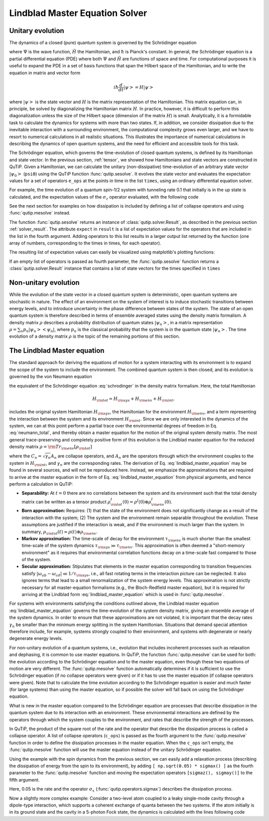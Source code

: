 .. _master:

*********************************
Lindblad Master Equation Solver
*********************************

.. _master-unitary:

Unitary evolution
====================
The dynamics of a closed (pure) quantum system is governed by the Schrödinger equation

.. math::
   :label: schrodinger

	i\hbar\frac{\partial}{\partial t}\Psi = \hat H \Psi,

where :math:`\Psi` is the wave function, :math:`\hat H` the Hamiltonian, and :math:`\hbar` is Planck's constant. In general, the Schrödinger equation is a partial differential equation (PDE) where both :math:`\Psi` and :math:`\hat H` are functions of space and time. For computational purposes it is useful to expand the PDE in a set of basis functions that span the Hilbert space of the Hamiltonian, and to write the equation in matrix and vector form

.. math::

   i\hbar\frac{d}{dt}\left|\psi\right> = H \left|\psi\right>

where :math:`\left|\psi\right>` is the state vector and :math:`H` is the matrix representation of the Hamiltonian. This matrix equation can, in principle, be solved by diagonalizing the Hamiltonian matrix :math:`H`. In practice, however, it is difficult to perform this diagonalization unless the size of the Hilbert space (dimension of the matrix :math:`H`) is small. Analytically, it is a formidable task to calculate the dynamics for systems with more than two states. If, in addition, we consider dissipation due to the inevitable interaction with a surrounding environment, the computational complexity grows even larger, and we have to resort to numerical calculations in all realistic situations. This illustrates the importance of numerical calculations in describing the dynamics of open quantum systems, and the need for efficient and accessible tools for this task.

The Schrödinger equation, which governs the time-evolution of closed quantum systems, is defined by its Hamiltonian and state vector. In the previous section, :ref:`tensor`, we showed how Hamiltonians and state vectors are constructed in QuTiP. Given a Hamiltonian, we can calculate the unitary (non-dissipative) time-evolution of an arbitrary state vector :math:`\left|\psi_0\right>` (``psi0``) using the QuTiP function :func:`qutip.sesolve`. It evolves the state vector and evaluates the expectation values for a set of operators ``e_ops`` at the points in time in the list ``times``, using an ordinary differential equation solver.

For example, the time evolution of a quantum spin-1/2 system with tunneling rate 0.1 that initially is in the up state is calculated, and the  expectation values of the :math:`\sigma_z` operator evaluated, with the following code

.. plot::
    :context:

    >>> H = 2*np.pi * 0.1 * sigmax()
    >>> psi0 = basis(2, 0)
    >>> times = np.linspace(0.0, 10.0, 20)
    >>> result = sesolve(H, psi0, times, [sigmaz()])


See the next section for examples on how dissipation is included by defining a list of collapse operators and using :func:`qutip.mesolve` instead.

The function :func:`qutip.sesolve` returns an instance of :class:`qutip.solver.Result`, as described in the previous section :ref:`solver_result`. The attribute ``expect`` in ``result`` is a list of expectation values for the operators that are included in the list in the fourth argument. Adding operators to this list results in a larger output list returned by the function (one array of numbers, corresponding to the times in times, for each operator).

.. plot::
    :context:

    >>> result = sesolve(H, psi0, times, [sigmaz(), sigmay()])
    >>> result.expect # doctest: +NORMALIZE_WHITESPACE
    [array([ 1.        ,  0.78914057,  0.24548559, -0.40169513, -0.8794735 ,
        -0.98636142, -0.67728219, -0.08258023,  0.54694721,  0.94581685,
         0.94581769,  0.54694945, -0.08257765, -0.67728015, -0.98636097,
        -0.87947476, -0.40169736,  0.24548326,  0.78913896,  1.        ]),
     array([ 0.00000000e+00, -6.14212640e-01, -9.69400240e-01, -9.15773457e-01,
            -4.75947849e-01,  1.64593874e-01,  7.35723339e-01,  9.96584419e-01,
             8.37167094e-01,  3.24700624e-01, -3.24698160e-01, -8.37165632e-01,
            -9.96584633e-01, -7.35725221e-01, -1.64596567e-01,  4.75945525e-01,
             9.15772479e-01,  9.69400830e-01,  6.14214701e-01,  2.77159958e-06])]

The resulting list of expectation values can easily be visualized using matplotlib's plotting functions:

.. plot::
    :context:

    >>> H = 2*np.pi * 0.1 * sigmax()
    >>> psi0 = basis(2, 0)
    >>> times = np.linspace(0.0, 10.0, 100)
    >>> result = sesolve(H, psi0, times, [sigmaz(), sigmay()])
    >>> fig, ax = plt.subplots()
    >>> ax.plot(result.times, result.expect[0]) # doctest: +SKIP
    >>> ax.plot(result.times, result.expect[1]) # doctest: +SKIP
    >>> ax.set_xlabel('Time') # doctest: +SKIP
    >>> ax.set_ylabel('Expectation values') # doctest: +SKIP
    >>> ax.legend(("Sigma-Z", "Sigma-Y")) # doctest: +SKIP
    >>> plt.show() # doctest: +SKIP

If an empty list of operators is passed as fourth parameter, the :func:`qutip.sesolve` function returns a :class:`qutip.solver.Result` instance that contains a list of state vectors for the times specified in ``times``

.. plot::
    :context: close-figs

    >>> times = [0.0, 1.0]
    >>> result = sesolve(H, psi0, times, [])
    >>> result.states # doctest: +NORMALIZE_WHITESPACE
    [Quantum object: dims = [[2], [1]], shape = (2, 1), type = ket
     Qobj data =
     [[1.]
      [0.]], Quantum object: dims = [[2], [1]], shape = (2, 1), type = ket
     Qobj data =
     [[0.80901699+0.j        ]
      [0.        -0.58778526j]]]

.. _master-nonunitary:

Non-unitary evolution
=======================

While the evolution of the state vector in a closed quantum system is deterministic, open quantum systems are stochastic in nature. The effect of an environment on the system of interest is to induce stochastic transitions between energy levels, and to introduce uncertainty in the phase difference between states of the system. The state of an open quantum system is therefore described in terms of ensemble averaged states using the density matrix formalism. A density matrix :math:`\rho` describes a probability distribution of quantum states :math:`\left|\psi_n\right>`, in a matrix representation :math:`\rho = \sum_n p_n \left|\psi_n\right>\left<\psi_n\right|`, where :math:`p_n` is the classical probability that the system is in the quantum state :math:`\left|\psi_n\right>`. The time evolution of a density matrix :math:`\rho` is the topic of the remaining portions of this section.

.. _master-master:

The Lindblad Master equation
=============================

The standard approach for deriving the equations of motion for a system interacting with its environment is to expand the scope of the system to include the environment. The combined quantum system is then closed, and its evolution is governed by the von Neumann equation

.. math::
   :label: neumann_total

   \dot \rho_{\rm tot}(t) = -\frac{i}{\hbar}[H_{\rm tot}, \rho_{\rm tot}(t)],

the equivalent of the Schrödinger equation :eq:`schrodinger` in the density matrix formalism. Here, the total Hamiltonian

.. math::

 	H_{\rm tot} = H_{\rm sys} + H_{\rm env} + H_{\rm int},

includes the original system Hamiltonian :math:`H_{\rm sys}`, the Hamiltonian for the environment :math:`H_{\rm env}`, and a term representing the interaction between the system and its environment :math:`H_{\rm int}`. Since we are only interested in the dynamics of the system, we can at this point perform a partial trace over the environmental degrees of freedom in Eq. :eq:`neumann_total`, and thereby obtain a master equation for the motion of the original system density matrix. The most general trace-preserving and completely positive form of this evolution is the Lindblad master equation for the reduced density matrix :math:`\rho = {\rm Tr}_{\rm env}[\rho_{\rm tot}]`

.. math::
	:label: lindblad_master_equation

	\dot\rho(t)=-\frac{i}{\hbar}[H(t),\rho(t)]+\sum_n \frac{1}{2} \left[2 C_n \rho(t) C_n^\dagger - \rho(t) C_n^\dagger C_n - C_n^\dagger C_n \rho(t)\right]

where the :math:`C_n = \sqrt{\gamma_n} A_n` are collapse operators, and :math:`A_n` are the operators through which the environment couples to the system in :math:`H_{\rm int}`, and :math:`\gamma_n` are the corresponding rates.  The derivation of Eq. :eq:`lindblad_master_equation` may be found in several sources, and will not be reproduced here.  Instead, we emphasize the approximations that are required to arrive at the master equation in the form of Eq. :eq:`lindblad_master_equation` from physical arguments, and hence perform a calculation in QuTiP:

- **Separability:** At :math:`t=0` there are no correlations between the system and its environment such that the total density matrix can be written as a tensor product :math:`\rho^I_{\rm tot}(0) = \rho^I(0) \otimes \rho^I_{\rm env}(0)`.

- **Born approximation:** Requires: (1) that the state of the environment does not significantly change as a result of the interaction with the system;  (2) The system and the environment remain separable throughout the evolution. These assumptions are justified if the interaction is weak, and if the environment is much larger than the system. In summary, :math:`\rho_{\rm tot}(t) \approx \rho(t)\otimes\rho_{\rm env}`.

- **Markov approximation:** The time-scale of decay for the environment :math:`\tau_{\rm env}` is much shorter than the smallest time-scale of the system dynamics :math:`\tau_{\rm sys} \gg \tau_{\rm env}`. This approximation is often deemed a "short-memory environment" as it requires that environmental correlation functions decay on a time-scale fast compared to those of the system.

- **Secular approximation:** Stipulates that elements in the master equation corresponding to transition frequencies satisfy :math:`|\omega_{ab}-\omega_{cd}| \ll 1/\tau_{\rm sys}`, i.e., all fast rotating terms in the interaction picture can be neglected. It also ignores terms that lead to a small renormalization of the system energy levels. This approximation is not strictly necessary for all master-equation formalisms (e.g., the Bloch-Redfield master equation), but it is required for arriving at the Lindblad form :eq:`lindblad_master_equation` which is used in :func:`qutip.mesolve`.


For systems with environments satisfying the conditions outlined above, the Lindblad master equation :eq:`lindblad_master_equation` governs the time-evolution of the system density matrix, giving an ensemble average of the system dynamics. In order to ensure that these approximations are not violated, it is important that the decay rates :math:`\gamma_n` be smaller than the minimum energy splitting in the system Hamiltonian. Situations that demand special attention therefore include, for example, systems strongly coupled to their environment, and systems with degenerate or nearly degenerate energy levels.


For non-unitary evolution of a quantum systems, i.e., evolution that includes
incoherent processes such as relaxation and dephasing, it is common to use
master equations. In QuTiP, the function :func:`qutip.mesolve` can be used for both:
the evolution according to the Schrödinger equation and to the master equation,
even though these two equations of motion are very different. The :func:`qutip.mesolve`
function automatically determines if it is sufficient to use the Schrödinger
equation (if no collapse operators were given) or if it has to use the
master equation (if collapse operators were given). Note that to calculate
the time evolution according to the Schrödinger equation is easier and much
faster (for large systems) than using the master equation, so if possible the
solver will fall back on using the Schrödinger equation.

What is new in the master equation compared to the Schrödinger equation are
processes that describe dissipation in the quantum system due to its interaction
with an environment. These environmental interactions are defined by the
operators through which the system couples to the environment, and rates that
describe the strength of the processes.

In QuTiP, the product of the square root of the rate and the operator that
describe the dissipation process is called a collapse operator. A list of
collapse operators (``c_ops``) is passed as the fourth argument to the
:func:`qutip.mesolve` function in order to define the dissipation processes in the master
equation. When the ``c_ops`` isn't empty, the :func:`qutip.mesolve` function will use
the master equation instead of the unitary Schrödinger equation.

Using the example with the spin dynamics from the previous section, we can
easily add a relaxation process (describing the dissipation of energy from the
spin to its environment), by adding ``[ np.sqrt(0.05) * sigmax() ]`` as the fourth
parameter to the :func:`qutip.mesolve` function and moving the expectation
operators ``[sigmaz(), sigmay()]`` to the fifth argument.


.. plot::
    :context:

    >>> times = np.linspace(0.0, 10.0, 100)
    >>> result = mesolve(H, psi0, times, [np.sqrt(0.05) * sigmax()], [sigmaz(), sigmay()])
    >>> fig, ax = plt.subplots()
    >>> ax.plot(times, result.expect[0]) # doctest: +SKIP
    >>> ax.plot(times, result.expect[1]) # doctest: +SKIP
    >>> ax.set_xlabel('Time') # doctest: +SKIP
    >>> ax.set_ylabel('Expectation values') # doctest: +SKIP
    >>> ax.legend(("Sigma-Z", "Sigma-Y"))  # doctest: +SKIP
    >>> plt.show() # doctest: +SKIP


Here, 0.05 is the rate and the operator :math:`\sigma_x` (:func:`qutip.operators.sigmax`) describes the dissipation
process.

Now a slightly more complex example: Consider a two-level atom coupled to a leaky single-mode cavity through a dipole-type interaction, which supports a coherent exchange of quanta between the two systems. If the atom initially is in its ground state and the cavity in a 5-photon Fock state, the dynamics is calculated with the lines following code

.. plot::
    :context: close-figs

    >>> times = np.linspace(0.0, 10.0, 200)
    >>> psi0 = tensor(fock(2,0), fock(10, 5))
    >>> a  = tensor(qeye(2), destroy(10))
    >>> sm = tensor(destroy(2), qeye(10))
    >>> H = 2 * np.pi * a.dag() * a + 2 * np.pi * sm.dag() * sm + 2 * np.pi * 0.25 * (sm * a.dag() + sm.dag() * a)
    >>> result = mesolve(H, psi0, times, [np.sqrt(0.1)*a], [a.dag()*a, sm.dag()*sm])
    >>> plt.figure() # doctest: +SKIP
    >>> plt.plot(times, result.expect[0]) # doctest: +SKIP
    >>> plt.plot(times, result.expect[1]) # doctest: +SKIP
    >>> plt.xlabel('Time') # doctest: +SKIP
    >>> plt.ylabel('Expectation values') # doctest: +SKIP
    >>> plt.legend(("cavity photon number", "atom excitation probability")) # doctest: +SKIP
    >>> plt.show() # doctest: +SKIP
